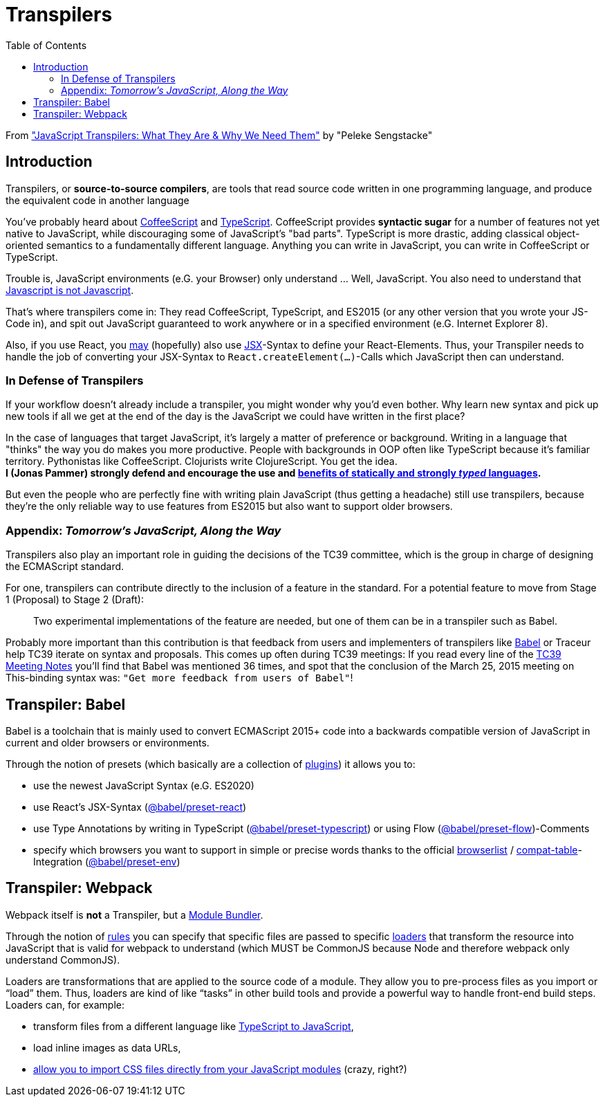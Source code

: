 = Transpilers
:toc:
:source-highlighter: rouge

From https://scotch.io/tutorials/javascript-transpilers-what-they-are-why-we-need-them["JavaScript Transpilers: What They Are & Why We Need Them"] by "Peleke Sengstacke"

== Introduction
Transpilers, or *source-to-source compilers*, are tools that read source code written in one programming language, and produce the equivalent code in another language

You've probably heard about http://coffeescript.org/[CoffeeScript] and https://www.typescriptlang.org/[TypeScript]. CoffeeScript provides *syntactic sugar* for a number of features not yet native to JavaScript, while discouraging some of JavaScript's "bad parts". TypeScript is more drastic, adding classical object-oriented semantics to a fundamentally different language. Anything you can write in JavaScript, you can write in CoffeeScript or TypeScript. +

Trouble is, JavaScript environments (e.G. your Browser) only understand ... Well, JavaScript.
You also need to understand that https://www.codecademy.com/articles/javascript-versions[Javascript is not Javascript].

That's where transpilers come in: They read CoffeeScript, TypeScript, and ES2015 (or any other version that you wrote your JS-Code in), and spit out JavaScript guaranteed to work anywhere or in a specified environment (e.G. Internet Explorer 8).

Also, if you use React, you https://reactjs.org/docs/react-without-jsx.html[may] (hopefully) also use https://reactjs.org/docs/introducing-jsx.html[JSX]-Syntax to define your React-Elements.
Thus, your Transpiler needs to handle the job of converting your JSX-Syntax to `React.createElement(...)`-Calls which JavaScript then can understand.

=== In Defense of Transpilers
If your workflow doesn't already include a transpiler, you might wonder why you'd even bother. Why learn new syntax and pick up new tools if all we get at the end of the day is the JavaScript we could have written in the first place?

In the case of languages that target JavaScript, it's largely a matter of preference or background. Writing in a language that "thinks" the way you do makes you more productive. People with backgrounds in OOP often like TypeScript because it's familiar territory. Pythonistas like CoffeeScript. Clojurists write ClojureScript. You get the idea. +
*I (Jonas Pammer) strongly defend and encourage the use and https://instil.co/blog/static-vs-dynamic-types/[benefits of statically and strongly _typed_ languages].*

But even the people who are perfectly fine with writing plain JavaScript (thus getting a headache) still use transpilers, because they're the only reliable way to use features from ES2015 but also want to support older browsers.

=== Appendix: _Tomorrow's JavaScript, Along the Way_
Transpilers also play an important role in guiding the decisions of the TC39 committee, which is the group in charge of designing the ECMAScript standard.

For one, transpilers can contribute directly to the inclusion of a feature in the standard. For a potential feature to move from Stage 1 (Proposal) to Stage 2 (Draft):

[quote]
____
Two experimental implementations of the feature are needed, but one of them can be in a transpiler such as Babel.
____

Probably more important than this contribution is that feedback from users and implementers of transpilers like https://babeljs.io/[Babel] or Traceur help TC39 iterate on syntax and proposals. This comes up often during TC39 meetings:
If you read every line of the https://github.com/tc39/tc39-notes[TC39 Meeting Notes] you'll find that Babel was mentioned 36 times, and spot that the conclusion of the March 25, 2015 meeting on This-binding syntax was: `"Get more feedback from users of Babel"`!

== Transpiler: Babel

Babel is a toolchain that is mainly used to convert ECMAScript 2015+ code into a backwards compatible version of JavaScript in current and older browsers or environments.

Through the notion of presets (which basically are a collection of https://babeljs.io/docs/en/plugins[plugins]) it allows you to:

* use the newest JavaScript Syntax (e.G. ES2020)
* use React's JSX-Syntax (https://babeljs.io/docs/en/babel-preset-react[@babel/preset-react])
* use Type Annotations by writing in TypeScript (https://babeljs.io/docs/en/babel-preset-typescript[@babel/preset-typescript]) or using Flow (https://babeljs.io/docs/en/babel-preset-flow[@babel/preset-flow])-Comments
* specify which browsers you want to support in simple or precise words thanks to the official https://github.com/browserslist/browserslist[browserlist] / https://github.com/kangax/compat-table[compat-table]-Integration (https://babeljs.io/docs/en/babel-preset-env[@babel/preset-env])

== Transpiler: Webpack

Webpack itself is *not* a Transpiler, but a xref:module_bundlers.adoc[Module Bundler].

Through the notion of
https://webpack.js.org/configuration/module/#modulerules[rules]
you can specify that specific files are passed to
specific https://webpack.js.org/concepts/loaders/[loaders]
that transform the resource into JavaScript that is valid for webpack to understand
(which MUST be CommonJS because Node and therefore webpack only understand CommonJS).

Loaders are transformations that are applied to the source code of a module.
They allow you to pre-process files as you import or “load” them.
Thus, loaders are kind of like “tasks” in other build tools and provide a powerful way to handle front-end build steps. +
Loaders can, for example:

* transform files from a different language like https://github.com/TypeStrong/ts-loader[TypeScript to JavaScript],
* load inline images as data URLs,
* https://webpack.js.org/loaders/css-loader[allow you to import CSS files directly from your JavaScript modules] (crazy, right?)